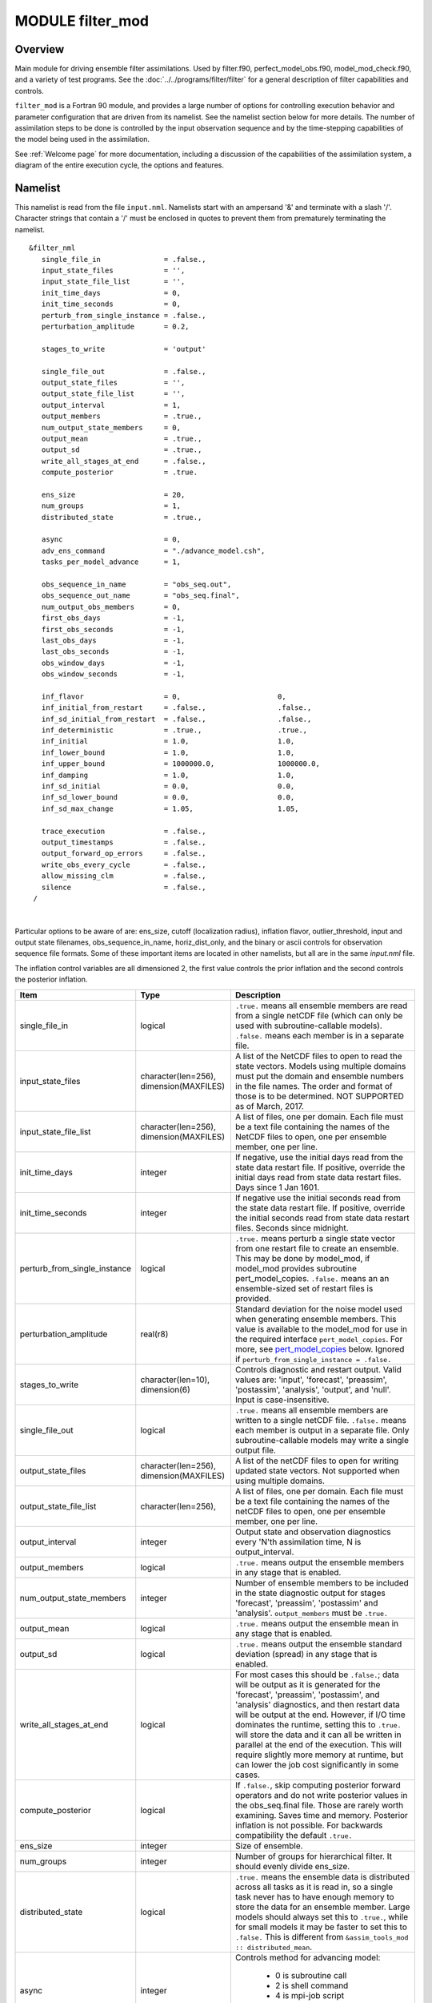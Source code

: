 MODULE filter_mod
=================

Overview
--------

Main module for driving ensemble filter assimilations. Used by filter.f90, perfect_model_obs.f90, model_mod_check.f90,
and a variety of test programs. See the :doc:`../../programs/filter/filter` for a general description of filter
capabilities and controls.

``filter_mod`` is a Fortran 90 module, and provides a large number of options for controlling execution behavior and
parameter configuration that are driven from its namelist. See the namelist section below for more details. The number
of assimilation steps to be done is controlled by the input observation sequence and by the time-stepping capabilities
of the model being used in the assimilation.

See :ref:`Welcome page` for more documentation, including a discussion of the
capabilities of the assimilation system, a diagram of the entire execution cycle, the options and features.

Namelist
--------

This namelist is read from the file ``input.nml``. Namelists start with an ampersand '&' and terminate with a slash '/'.
Character strings that contain a '/' must be enclosed in quotes to prevent them from prematurely terminating the
namelist.

::

   &filter_nml
      single_file_in               = .false.,
      input_state_files            = '',
      input_state_file_list        = '',
      init_time_days               = 0,
      init_time_seconds            = 0,
      perturb_from_single_instance = .false.,
      perturbation_amplitude       = 0.2,

      stages_to_write              = 'output'

      single_file_out              = .false.,
      output_state_files           = '',
      output_state_file_list       = '',
      output_interval              = 1,
      output_members               = .true.,
      num_output_state_members     = 0,
      output_mean                  = .true.,
      output_sd                    = .true.,
      write_all_stages_at_end      = .false.,
      compute_posterior            = .true.

      ens_size                     = 20,
      num_groups                   = 1,
      distributed_state            = .true.,

      async                        = 0,
      adv_ens_command              = "./advance_model.csh",
      tasks_per_model_advance      = 1,

      obs_sequence_in_name         = "obs_seq.out",
      obs_sequence_out_name        = "obs_seq.final",
      num_output_obs_members       = 0,
      first_obs_days               = -1,
      first_obs_seconds            = -1,
      last_obs_days                = -1,
      last_obs_seconds             = -1,
      obs_window_days              = -1,
      obs_window_seconds           = -1,

      inf_flavor                   = 0,                       0,
      inf_initial_from_restart     = .false.,                 .false.,
      inf_sd_initial_from_restart  = .false.,                 .false.,
      inf_deterministic            = .true.,                  .true.,
      inf_initial                  = 1.0,                     1.0,
      inf_lower_bound              = 1.0,                     1.0,
      inf_upper_bound              = 1000000.0,               1000000.0,
      inf_damping                  = 1.0,                     1.0,
      inf_sd_initial               = 0.0,                     0.0,
      inf_sd_lower_bound           = 0.0,                     0.0,
      inf_sd_max_change            = 1.05,                    1.05,

      trace_execution              = .false.,
      output_timestamps            = .false.,
      output_forward_op_errors     = .false.,
      write_obs_every_cycle        = .false.,
      allow_missing_clm            = .false.,
      silence                      = .false.,
    /

| 

Particular options to be aware of are: ens_size, cutoff (localization radius), 
inflation flavor, outlier_threshold, input and output state filenames, 
obs_sequence_in_name, horiz_dist_only, and the binary or ascii controls for observation 
sequence file formats. Some of these important items are located in other namelists, 
but all are in the same *input.nml* file.

The inflation control variables are all dimensioned 2, the first value controls the 
prior inflation and the second controls the posterior inflation.

+------------------------------+---------------------+-------------------------------------------+
| Item                         | Type                | Description                               |
+==============================+=====================+===========================================+
| single_file_in               | logical             | ``.true.`` means all ensemble members are |
|                              |                     | read from a single netCDF file (which can |
|                              |                     | only be used with subroutine-callable     |
|                              |                     | models). ``.false.`` means each member    |
|                              |                     | is in a separate file.                    |
+------------------------------+---------------------+-------------------------------------------+
| input_state_files            | character(len=256), | A list of the NetCDF files to open to     |
|                              | dimension(MAXFILES) | read the state vectors. Models using      |
|                              |                     | multiple domains must put the domain and  |
|                              |                     | ensemble numbers in the file names. The   |
|                              |                     | order and format of those is to be        |
|                              |                     | determined.                               |
|                              |                     | NOT SUPPORTED as of March, 2017.          |
+------------------------------+---------------------+-------------------------------------------+
| input_state_file_list        | character(len=256), | A list of files, one per domain.          |
|                              | dimension(MAXFILES) | Each file must be a text file containing  |
|                              |                     | the names of the NetCDF files to open,    |
|                              |                     | one per ensemble member, one per line.    |
+------------------------------+---------------------+-------------------------------------------+
| init_time_days               | integer             | If negative, use the initial days read    |
|                              |                     | from the state data restart file.         |
|                              |                     | If positive, override the initial days    |
|                              |                     | read from state data restart files.       |
|                              |                     | Days since 1 Jan 1601.                    |
+------------------------------+---------------------+-------------------------------------------+
| init_time_seconds            | integer             | If negative use the initial seconds read  |
|                              |                     | from the state data restart file.         |
|                              |                     | If positive, override the initial seconds |
|                              |                     | read from state data restart files.       |
|                              |                     | Seconds since midnight.                   |
+------------------------------+---------------------+-------------------------------------------+
| perturb_from_single_instance | logical             | ``.true.`` means perturb a single state   |
|                              |                     | vector from one restart file to create an |
|                              |                     | ensemble. This may be done by model_mod,  |
|                              |                     | if model_mod provides subroutine          |
|                              |                     | pert_model_copies. ``.false.``  means an  |
|                              |                     | an ensemble-sized set of restart files is |
|                              |                     | provided.                                 |
+------------------------------+---------------------+-------------------------------------------+
| perturbation_amplitude       | real(r8)            | Standard deviation for the noise model    |
|                              |                     | used when generating ensemble members.    |
|                              |                     | This value is available to the model_mod  |
|                              |                     | for use in the required interface         | 
|                              |                     | ``pert_model_copies``. For more,          |
|                              |                     | see pert_model_copies_  below.            |
|                              |                     | Ignored if                                |
|                              |                     | ``perturb_from_single_instance = .false.``| 
+------------------------------+---------------------+-------------------------------------------+
| stages_to_write              | character(len=10),  | Controls diagnostic and restart output.   |
|                              | dimension(6)        | Valid values are: 'input', 'forecast',    |
|                              |                     | 'preassim', 'postassim', 'analysis',      |
|                              |                     | 'output', and 'null'. Input is            |
|                              |                     | case-insensitive.                         |
+------------------------------+---------------------+-------------------------------------------+
| single_file_out              | logical             | ``.true.`` means all ensemble members are |
|                              |                     | written to a single netCDF file.          |
|                              |                     | ``.false.`` means each member is output in|
|                              |                     | a separate file. Only subroutine-callable |
|                              |                     | models may write a single output file.    |
+------------------------------+---------------------+-------------------------------------------+
| output_state_files           | character(len=256), | A list of the netCDF files to open for    |
|                              | dimension(MAXFILES) | writing updated state vectors. Not        |
|                              |                     | supported when using multiple domains.    |
+------------------------------+---------------------+-------------------------------------------+
| output_state_file_list       | character(len=256), | A list of files, one per domain. Each file|
|                              |                     | must be a text file containing the names  |
|                              |                     | of the netCDF files to open, one per      |
|                              |                     | ensemble member, one per line.            |
+------------------------------+---------------------+-------------------------------------------+
| output_interval              | integer             | Output state and observation diagnostics  |
|                              |                     | every 'N'th assimilation time,            |
|                              |                     | N is output_interval.                     |
+------------------------------+---------------------+-------------------------------------------+
| output_members               | logical             | ``.true.`` means output the ensemble      |
|                              |                     | members in any stage that is enabled.     |
+------------------------------+---------------------+-------------------------------------------+
| num_output_state_members     | integer             | Number of ensemble members to be included |
|                              |                     | in the state diagnostic output for stages |
|                              |                     | 'forecast', 'preassim', 'postassim' and   |
|                              |                     | 'analysis'.  ``output_members`` must be   |
|                              |                     | ``.true.``                                |
+------------------------------+---------------------+-------------------------------------------+
| output_mean                  | logical             | ``.true.`` means output the ensemble mean |
|                              |                     | in any stage that is enabled.             |
+------------------------------+---------------------+-------------------------------------------+
| output_sd                    | logical             | ``.true.`` means output the ensemble      |
|                              |                     | standard deviation (spread) in any stage  |
|                              |                     | that is enabled.                          |
+------------------------------+---------------------+-------------------------------------------+
| write_all_stages_at_end      | logical             | For most cases this should be             |
|                              |                     | ``.false.``; data will be output as it is |
|                              |                     | generated for the 'forecast', 'preassim', |
|                              |                     | 'postassim', and 'analysis' diagnostics,  |
|                              |                     | and then restart data will be output at   |
|                              |                     | the end. However, if I/O time dominates   |
|                              |                     | the runtime, setting this to ``.true.``   |
|                              |                     | will store the data and it can all be     |
|                              |                     | written in parallel at the end of the     |
|                              |                     | execution. This will require slightly     |
|                              |                     | more memory at runtime, but can lower the |
|                              |                     | job cost significantly in some cases.     |
+------------------------------+---------------------+-------------------------------------------+
| compute_posterior            | logical             | If ``.false.``, skip computing posterior  |
|                              |                     | forward operators and do not write        |
|                              |                     | posterior values in the obs_seq.final     |
|                              |                     | file. Those are rarely worth examining.   |
|                              |                     | Saves time and memory. Posterior          |
|                              |                     | inflation is not possible. For backwards  |
|                              |                     | compatibility the default ``.true.``      |
+------------------------------+---------------------+-------------------------------------------+
| ens_size                     | integer             | Size of ensemble.                         |
+------------------------------+---------------------+-------------------------------------------+
| num_groups                   | integer             | Number of groups for hierarchical filter. |
|                              |                     | It should evenly divide ens_size.         |
+------------------------------+---------------------+-------------------------------------------+
| distributed_state            | logical             | ``.true.`` means the ensemble data is     |
|                              |                     | distributed across all tasks as it is     |
|                              |                     | read in, so a single task never has to    |
|                              |                     | have enough memory to store the data for  |
|                              |                     | an ensemble member. Large models should   |
|                              |                     | always set this to ``.true.``, while for  |
|                              |                     | small models it may be faster to set this |
|                              |                     | to ``.false.`` This is different from     |
|                              |                     | ``&assim_tools_mod :: distributed_mean``. |
+------------------------------+---------------------+-------------------------------------------+
| async                        | integer             | Controls method for advancing model:      |
|                              |                     |                                           |
|                              |                     |   * 0       is subroutine call            |
|                              |                     |   * 2       is shell command              |
|                              |                     |   * 4       is mpi-job script             |
|                              |                     |                                           |
|                              |                     | Ignored if filter is not controlling      |
|                              |                     | the model advance, e.g. in CESM, WRF, etc |
+------------------------------+---------------------+-------------------------------------------+
| adv_ens_command              | character(len=256)  | Command sent to shell if async is 2.      |
+------------------------------+---------------------+-------------------------------------------+
| tasks_per_model_advance      | integer             | Number of tasks to assign to each         |
|                              |                     | ensemble member advance.                  |
+------------------------------+---------------------+-------------------------------------------+
| obs_sequence_in_name         | character(len=256)  | File name from which to read an           |
|                              |                     | observation sequence.                     |
+------------------------------+---------------------+-------------------------------------------+
| obs_sequence_out_name        | character(len=256)  | File name to which to write output        |
|                              |                     | observation sequence.                     |
+------------------------------+---------------------+-------------------------------------------+
| num_output_obs_members       | integer             | Number of ensemble members to be included |
|                              |                     | in the output observation sequence file.  |
+------------------------------+---------------------+-------------------------------------------+
| first_obs_days               | integer             | If negative, don't use.                   |
|                              |                     | If non-negative, ignore all observations  |
|                              |                     | before this time.                         |
+------------------------------+---------------------+-------------------------------------------+
| first_obs_seconds            | integer             | If negative, don't use.                   |
|                              |                     | If non-negative, ignore all observations  |
|                              |                     | before this time.                         |
+------------------------------+---------------------+-------------------------------------------+
| last_obs_days                | integer             | If negative, don't use.                   |
|                              |                     | If non-negative, ignore all observations  |
|                              |                     | after this time.                          |
+------------------------------+---------------------+-------------------------------------------+
| last_obs_seconds             | integer             | If negative, don't use.                   |
|                              |                     | If non-negative, ignore all observations  |
|                              |                     | after this time.                          |
+------------------------------+---------------------+-------------------------------------------+
| obs_window_days              | integer             | Assimilation window days;                 |
|                              |                     | defaults to model timestep size.          |
+------------------------------+---------------------+-------------------------------------------+
| obs_window_seconds           | integer             | Assimilation window seconds;              |
|                              |                     | defaults to model timestep size.          |
+------------------------------+---------------------+-------------------------------------------+
| All variables named inf_* are arrays of length 2. The first element controls the prior,        |
| the second element controls the posterior inflation. See :doc:`../../programs/filter/filter`   |
| for a discussion of inflation and effective strategies.                                        |
+------------------------------+---------------------+-------------------------------------------+
| inf_flavor                   | character(len=32),  | Inflation flavor [prior, posterior]       |
|                              | dimension(2)        | see `Inflation Options`_  below.          |
+------------------------------+---------------------+-------------------------------------------+
| inf_initial_from_restart     | logical,            | If ``.true.``, get initial mean values    |
|                              | dimension(2)        | for inflation from inflation file.        |
|                              |                     | If ``.false.`` , use the corresponding    |
|                              |                     | namelist value ``inf_initial``.           |
+------------------------------+---------------------+-------------------------------------------+
| inf_sd_initial_from_restart  | logical,            | If ``.true.``, get initial standard       |
|                              | dimension(2)        | deviation values for inflation from file. |
|                              |                     | If ``.false.`` , use the corresponding    |
|                              |                     | namelist value ``inf_sd_initial``.        |
+------------------------------+---------------------+-------------------------------------------+
| inf_deterministic            | logical,            | ``.true.`` means deterministic inflation, |
|                              | dimension(2)        | ``.false.`` means stochastic.             |
+------------------------------+---------------------+-------------------------------------------+
| inf_initial                  | real(r8),           | Initial value of inflation if not read    |
|                              | dimension(2)        | from restart file.                        |
+------------------------------+---------------------+-------------------------------------------+
| inf_lower_bound              | real(r8),           | Lower bound for inflation value.          |
|                              | dimension(2)        |                                           |
+------------------------------+---------------------+-------------------------------------------+
| inf_upper_bound              | real(r8),           | Upper bound for inflation value.          |
|                              | dimension(2)        |                                           |
+------------------------------+---------------------+-------------------------------------------+
| inf_damping                  | real(r8),           | Damping factor for inflation mean values. |
|                              | dimension(2)        | The difference between the current        |
|                              |                     | inflation value and 1.0 is multiplied by  |
|                              |                     | this factor and added to 1.0 to provide   |
|                              |                     | the next inflation mean.                  |
|                              |                     | The value should be between 0.0           |
|                              |                     | and 1.0. Setting a value of 0.0 is full   |
|                              |                     | damping, which in fact turns off all      |
|                              |                     | inflation by fixing the inflation         |
|                              |                     | value at 1.0. A value of 1.0 turns        |
|                              |                     | inflation *damping* off leaving the       |
|                              |                     | original inflation value unchanged.       |
+------------------------------+---------------------+-------------------------------------------+
| inf_sd_initial               | real(r8)            | Initial value of inflation standard       |
|                              | dimension(2)        | deviation if not read from restart file.  |
|                              |                     | If ≤ 0, do not update the inflation       |
|                              |                     | values, so they are time-constant.        |
|                              |                     | If positive, the inflation values will    |
|                              |                     | adapt through time.                       |
+------------------------------+---------------------+-------------------------------------------+
| inf_sd_lower_bound           | real(r8),           | Lower bound for inflation standard        |
|                              | dimension(2)        | deviation. If using a negative value for  |
|                              |                     | inf_sd_initial this should also be        |
|                              |                     | negative to preserve the setting.         |
+------------------------------+---------------------+-------------------------------------------+
| inf_sd_max_change            | real(r8),           | For ``inf_flavor`` 5 (enhanced inflation),|
|                              | dimension(2)        | controls the maximum change of the        |
|                              |                     | inflation standard deviation when         |
|                              |                     | adapting for the next assimilation cycle. |
|                              |                     | The value should be between 1.0 and 2.0.  |
|                              |                     | 1.0 prevents any changes, while 2.0       |
|                              |                     | allows 100% change. For the enhanced      |
|                              |                     | inflation option, if the standard         |
|                              |                     | deviation initial value is equal to the   |
|                              |                     | standard deviation lower bound, the       |
|                              |                     | standard deviation will not adapt in time.|
|                              |                     | See :doc:`../../programs/filter/filter`   |
|                              |                     | for a discussion of how the standard      |
|                              |                     | deviation adapts based on different       |
|                              |                     | types of inflation.                       |
+------------------------------+---------------------+-------------------------------------------+
| trace_execution              | logical             | ``.true.`` means output very detailed     |
|                              |                     | messages about what routines are being    |
|                              |                     | called in the main filter loop. Useful if |
|                              |                     | a job hangs or otherwise doesn't execute  |
|                              |                     | as expected.                              |
+------------------------------+---------------------+-------------------------------------------+
| output_timestamps            | logical             | ``.true.`` means write timing information |
|                              |                     | to the log before and after the model     |
|                              |                     | advance and the observation assimilation  |
|                              |                     | phases.                                   |
+------------------------------+---------------------+-------------------------------------------+
| output_forward_op_errors     | logical             | ``.true.`` means output errors from       |
|                              |                     | forward observation operators. This is    |
|                              |                     | the 'istatus' error return code from the  |
|                              |                     | model_interpolate routine. An ascii text  |
|                              |                     | file prior_forward_op_errors and/or       |
|                              |                     | post_forward_op_errors will be created    |
|                              |                     | in the current directory. For each        |
|                              |                     | ensemble member which returns a non-zero  |
|                              |                     | return code, a line will be written to    |
|                              |                     | this file. Each line will list the        |
|                              |                     | following values: the ensemble member     |
|                              |                     | number, local observation number, the key |
|                              |                     | for the local observation, and then the   |
|                              |                     | istatus return code. Be cautious when     |
|                              |                     | turning this option on. The number of     |
|                              |                     | lines in this file can be up to the       |
|                              |                     | number of observations times the number   |
|                              |                     | of ensemble members times the number of   |
|                              |                     | assimilation cycles performed. This       |
|                              |                     | option is generally most useful when      |
|                              |                     | run with a small observation sequence     |
|                              |                     | file and a small number of ensemble       |
|                              |                     | members to diagnose forward operator      |
|                              |                     | problems.                                 |
+------------------------------+---------------------+-------------------------------------------+
| write_obs_every_cycle        | logical             | For debug use; this option can            |
|                              |                     | significantly slow the execution of       |
|                              |                     | filter. True means to write the           |
|                              |                     | entire output observation sequence        |
|                              |                     | diagnostic file each time through the     |
|                              |                     | main filter loop even though only         |
|                              |                     | observations with times up to and         |
|                              |                     | including the current model time          |
|                              |                     | will have been assimilated.               |
|                              |                     | Unassimilated observations have the       |
|                              |                     | value -888888.0 (the DART "missing        |
|                              |                     | value"). If filter crashes before         |
|                              |                     | finishing it may help to see the          |
|                              |                     | forward operator values of                |
|                              |                     | observations that have been               |
|                              |                     | assimilated so far.                       |
+------------------------------+---------------------+-------------------------------------------+
| allow_missing_clm            | logical             | Some models are allowed to have MISSING_R8|
|                              |                     | values in the DART state. If ``.true.``   | 
|                              |                     | extra caution is taken (at considerable   |
|                              |                     | computational cost) to allow missing      |
|                              |                     | values in the DART state. So far, only    |
|                              |                     | CLM requires this to be ``.true.``        |
+------------------------------+---------------------+-------------------------------------------+
| silence                      | logical             | ``.true.`` means output almost no         |
|                              |                     | runtime messages. Not recommended         |
|                              |                     | for general use, but can speed long       |
|                              |                     | runs of the lower order models if the     |
|                              |                     | execution time becomes dominated by the   |
|                              |                     | volume of output.                         |
+------------------------------+---------------------+-------------------------------------------+

Inflation Options
-----------------

The value for the ``inf_flavor`` is a character string. For backwards compatiblity
(it was an integer code), the specification of the integer is still supported.
Inflation values (for flavors other than 0) will be time-varying
only if ``inf_sd_initial`` > 0.

+--------------------------------+---------------------------------------------------------+
| inflation option               | description                                             |
+================================+=========================================================+
| | 0                            | no inflation                                            |
| | '0'                          |                                                         |
| | 'NO_INFLATION'               |                                                         |
+--------------------------------+---------------------------------------------------------+
| | 2                            | spatially-varying state-space (gaussian)                |
| | '2'                          |                                                         |
| | 'VARYING_SS_INFLATION'       |                                                         |
+--------------------------------+---------------------------------------------------------+
| | 3                            | spatially-fixed state-space (gaussian)                  |
| | '3'                          |                                                         |
| | 'SINGLE_SS_INFLATION'        |                                                         |
+--------------------------------+---------------------------------------------------------+
| | 4                            | Relaxation To Prior Spread (Posterior inflation only)   |
| | '4'                          |                                                         |
| | 'RELAXATION_TO_PRIOR_SPREAD' |                                                         |
| | 'RTPS                        |                                                         |
+--------------------------------+---------------------------------------------------------+
| | 5                            | Enhanced spatially-varying state-space (inverse gamma). |
| | '5'                          | Refer to ``inf_sd_initial`` for how to set the          |
| | 'ENHANCED_SS_INFLATION'      | time evolution options.                                 |
+--------------------------------+---------------------------------------------------------+


.. _pert_model_copies:

Create an initial ensemble from a single file
^^^^^^^^^^^^^^^^^^^^^^^^^^^^^^^^^^^^^^^^^^^^^

If the default ``pert_model_copies`` routine is used, random noise values drawn from a 
gaussian distribution with the standard deviation specified by ``perturbation_amplitude`` 
will be added to the data in a single 
initial ensemble member to generate the rest of the members. This option is more frequently 
used in the low order models and less frequently used in large models. This is in part due 
to the different scales of real geophysical variable values, and the resulting inconsistencies 
between related field values. A more successful initial condition generation strategy is to 
generate climatological distributions from long model runs which have internally consistent 
structures and values and then use observations with a 'spin-up' period of assimilation to 
shape the initial states into a set of members with enough spread and which match the current 
set of observations.  Each *model_mod* is required to provide a *pert_model_copies* routine
which can be used to either pass-through to the default routine or can be customized for
that specific model.

Modules used
------------

::

   types_mod
   obs_sequence_mod
   obs_def_mod
   obs_def_utilities_mod
   time_manager_mod
   utilities_mod
   assim_model_mod
   assim_tools_mod
   obs_model_mod
   ensemble_manager_mod
   adaptive_inflate_mod
   mpi_utilities_mod
   random_seq_mod
   state_vector_io_mod
   io_filenames_mod
   forward_operator_mod
   quality_control_mod

Files
-----

See the `filter overview <../../programs/filter/filter.html#FilesUsed>`__ for the list of files.

Error codes and conditions
--------------------------

+--------------------------------+-----------------------------------------------------------------------+------------------------------------------------------------------+
|             Routine            |                                Message                                |                              Comment                             |
+================================+=======================================================================+==================================================================+
| filter_main                    | ens_size in namelist is ###: Must be > 1                              | Ensemble size must be at least 2.                                |
+--------------------------------+-----------------------------------------------------------------------+------------------------------------------------------------------+
| filter_main                    | inf_flavor= ### Must be 0, 2, 3.                                      | Observation Inflation is no longer supported (i.e flavor 1).     |
+--------------------------------+-----------------------------------------------------------------------+------------------------------------------------------------------+
| filter_main                    | Posterior observation space inflation (type 1) not supported.         | Posterior observation space inflation doesn't work.              |
+--------------------------------+-----------------------------------------------------------------------+------------------------------------------------------------------+
| filter_main                    | Number of processes > model size.                                     | Number of processes can't exceed model size for now.             |
+--------------------------------+-----------------------------------------------------------------------+------------------------------------------------------------------+
| filter_generate_copy_meta_data | output metadata in filter needs state ensemble size < 10000, not ###. | Only up to 10000 ensemble members with state output for now.     |
+--------------------------------+-----------------------------------------------------------------------+------------------------------------------------------------------+
| filter_generate_copy_meta_data | output metadata in filter needs obs ensemble size < 10000, not ###.   | Only up to 10000 ensemble members with obs space output for now. |
+--------------------------------+-----------------------------------------------------------------------+------------------------------------------------------------------+
| filter_setup_obs_sequence      | input obs_seq file has ### qc fields; must be < 2.                    | Only 0 or 1 qc fields in input obs sequence for now.             |
+--------------------------------+-----------------------------------------------------------------------+------------------------------------------------------------------+
| get_obs_copy_index             | Did not find observation copy with metadata observation.              | Only 0 or 1 qc fields in input obs sequence for now.             |
+--------------------------------+-----------------------------------------------------------------------+------------------------------------------------------------------+
